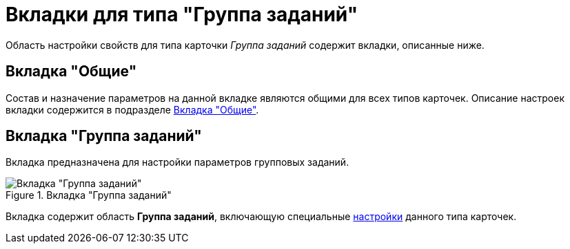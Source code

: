 = Вкладки для типа "Группа заданий"

Область настройки свойств для типа карточки _Группа заданий_ содержит вкладки, описанные ниже.

== Вкладка "Общие"

Состав и назначение параметров на данной вкладке являются общими для всех типов карточек. Описание настроек вкладки содержится в подразделе xref:cSub_Interface_Common.adoc[Вкладка "Общие"].

== Вкладка "Группа заданий"

Вкладка предназначена для настройки параметров групповых заданий.

.Вкладка "Группа заданий"
image::cSub_GroupTask_GroupTask.png[Вкладка "Группа заданий"]

Вкладка содержит область *Группа заданий*, включающую специальные xref:cSub_Type_GroupTask.adoc[настройки] данного типа карточек.
